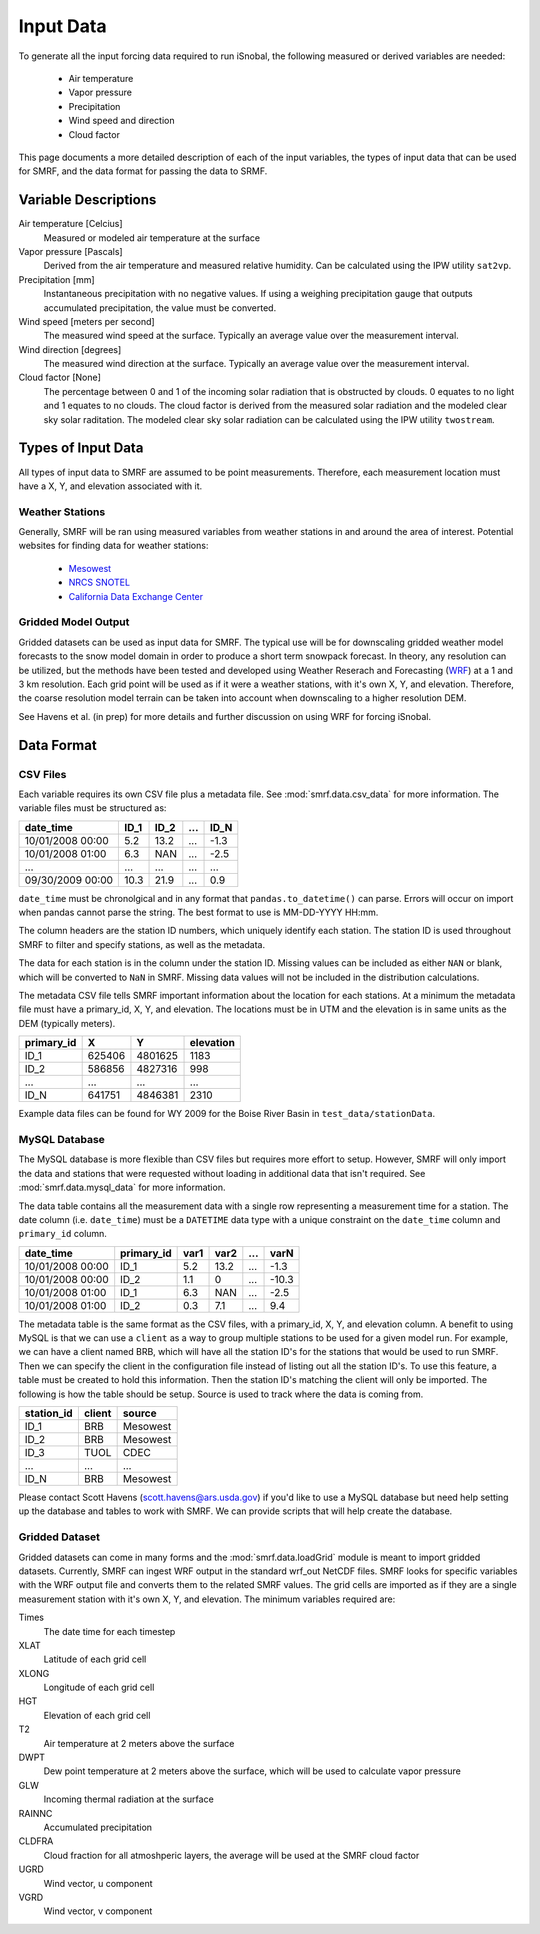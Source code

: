 

Input Data
==========

To generate all the input forcing data required to run iSnobal, the following
measured or derived variables are needed:
   * Air temperature
   * Vapor pressure
   * Precipitation
   * Wind speed and direction
   * Cloud factor
   
This page documents a more detailed description of each of the input variables,
the types of input data that can be used for SMRF, and the data format for
passing the data to SRMF.


Variable Descriptions
---------------------

Air temperature [Celcius]
   Measured or modeled air temperature at the surface
   
Vapor pressure [Pascals]
   Derived from the air temperature and measured relative humidity. Can be calculated
   using the IPW utility ``sat2vp``.
   
Precipitation [mm]
   Instantaneous precipitation with no negative values. If using a weighing precipitation
   gauge that outputs accumulated precipitation, the value must be converted.

Wind speed [meters per second]
   The measured wind speed at the surface. Typically an average value over the measurement
   interval.
   
Wind direction [degrees]
   The measured wind direction at the surface. Typically an average value over the measurement
   interval.
   
Cloud factor [None]
    The percentage between 0 and 1 of the incoming solar radiation that is obstructed by clouds.
    0 equates to no light and 1 equates to no clouds.  The cloud factor is derived from the
    measured solar radiation and the modeled clear sky solar raditation.  The modeled clear sky
    solar radiation can be calculated using the IPW utility ``twostream``.
   


Types of Input Data
-------------------

All types of input data to SMRF are assumed to be point measurements.  Therefore, each measurement
location must have a X, Y, and elevation associated with it.

Weather Stations
````````````````

Generally, SMRF will be ran using measured variables from weather stations in and around the area
of interest. Potential websites for finding data for weather stations:
   * `Mesowest <http://mesowest.utah.edu>`_
   * `NRCS SNOTEL <http://www.wcc.nrcs.usda.gov/snow/>`_
   * `California Data Exchange Center <http://cdec.water.ca.gov/>`_
   
Gridded Model Output
````````````````````

Gridded datasets can be used as input data for SMRF. The typical use will be for downscaling gridded
weather model forecasts to the snow model domain in order to produce a short term snowpack forecast.
In theory, any resolution can be utilized, but the methods have been tested and developed using
Weather Reserach and Forecasting (`WRF <http://www.wrf-model.org/>`_) at a 1 and 3 km resolution. Each
grid point will be used as if it were a weather stations, with it's own X, Y, and elevation.  Therefore,
the coarse resolution model terrain can be taken into account when downscaling to a higher resolution DEM.

See Havens et al. (in prep) for more details and further discussion on using WRF for forcing iSnobal.

Data Format
-----------



CSV Files
`````````

Each variable requires its own CSV file plus a metadata file. See :mod:`smrf.data.csv_data` for more information.
The variable files must be structured as:

================  ====  ====  ====  ====
date_time         ID_1  ID_2  ...   ID_N
================  ====  ====  ====  ====
10/01/2008 00:00  5.2   13.2  ...   -1.3
10/01/2008 01:00  6.3   NAN   ...   -2.5
...               ...   ...   ...   ...
09/30/2009 00:00  10.3  21.9  ...   0.9
================  ====  ====  ====  ====

``date_time`` must be chronolgical and in any format that ``pandas.to_datetime()`` can parse.  Errors
will occur on import when pandas cannot parse the string.  The best format to use is MM-DD-YYYY HH:mm.

The column headers are the station ID numbers, which uniquely identify each station. The station ID
is used throughout SMRF to filter and specify stations, as well as the metadata.

The data for each station is in the column under the station ID.  Missing values can be included as
either ``NAN`` or blank, which will be converted to ``NaN`` in SMRF.  Missing data values will not
be included in the distribution calculations.

The metadata CSV file tells SMRF important information about the location for each stations.  At a minimum
the metadata file must have a primary_id, X, Y, and elevation. The locations must be in UTM and the elevation
is in same units as the DEM (typically meters).

==========  ======   =======  =========
primary_id  X        Y        elevation
==========  ======   =======  =========
ID_1        625406   4801625  1183
ID_2        586856   4827316  998
...         ...      ...      ...
ID_N        641751   4846381  2310
==========  ======   =======  =========

Example data files can be found for WY 2009 for the Boise River Basin in ``test_data/stationData``.


MySQL Database
``````````````

The MySQL database is more flexible than CSV files but requires more effort to setup. However,
SMRF will only import the data and stations that were requested without loading in additional
data that isn't required. See :mod:`smrf.data.mysql_data` for more information.

The data table contains all the measurement data with a single row representing a measurement
time for a station.  The date column (i.e. ``date_time``) must be a ``DATETIME`` data type with
a unique constraint on the ``date_time`` column and ``primary_id`` column.

================  ==========  ====  ====  === =====
date_time         primary_id  var1  var2  ... varN
================  ==========  ====  ====  === =====
10/01/2008 00:00  ID_1        5.2   13.2  ... -1.3
10/01/2008 00:00  ID_2        1.1   0     ... -10.3
10/01/2008 01:00  ID_1        6.3   NAN   ... -2.5
10/01/2008 01:00  ID_2        0.3   7.1   ...  9.4
================  ==========  ====  ====  === =====

The metadata table is the same format as the CSV files, with a primary_id, X, Y, and elevation
column. A benefit to using MySQL is that we can use a ``client`` as a way to group multiple
stations to be used for a given model run.  For example, we can have a client named BRB, which
will have all the station ID's for the stations that would be used to run SMRF.  Then we can
specify the client in the configuration file instead of listing out all the station ID's.  To use
this feature, a table must be created to hold this information. Then the station  ID's matching 
the client will only be imported.  The following is how the table should be setup. Source is used 
to track where the data is coming from.

==========  ======   ======
station_id  client   source
==========  ======   ======
ID_1        BRB      Mesowest
ID_2        BRB      Mesowest
ID_3        TUOL     CDEC
...         ...      ...
ID_N        BRB      Mesowest
==========  ======   ======

Please contact Scott Havens (scott.havens@ars.usda.gov) if you'd like to use a MySQL database
but need help setting up the database and tables to work with SMRF. We can provide scripts
that will help create the database.


Gridded Dataset
```````````````

Gridded datasets can come in many forms and the :mod:`smrf.data.loadGrid` module is meant to import
gridded datasets.  Currently, SMRF can ingest WRF output in the standard wrf_out NetCDF files. SMRF
looks for specific variables with the WRF output file and converts them to the related SMRF values.
The grid cells are imported as if they are a single measurement station with it's own X, Y, and 
elevation. The minimum variables required are:

Times
   The date time for each timestep
   
XLAT
   Latitude of each grid cell
   
XLONG
   Longitude of each grid cell
    
HGT
   Elevation of each grid cell
   
T2
   Air temperature at 2 meters above the surface
   
DWPT
   Dew point temperature at 2 meters above the surface, which will be used to calculate vapor pressure
   
GLW
   Incoming thermal radiation at the surface
   
RAINNC
   Accumulated precipitation
   
CLDFRA
   Cloud fraction for all atmoshperic layers, the average will be used at the SMRF cloud factor
   
UGRD
   Wind vector, u component
   
VGRD
   Wind vector, v component




